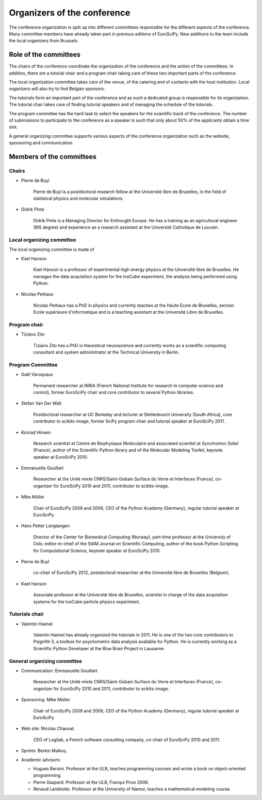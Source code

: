==============================
 Organizers of the conference
==============================

The conference organization is split up into different committees responsible
for the different aspects of the conference. Many committee members have already
taken part in previous editions of EuroSciPy. New additions to the team include
the local organizers from Brussels.

Role of the committees
======================

The chairs of the conference coordinate the organization of the conference and
the action of the committees. In addition, there are a tutorial chair and a
program chair taking care of these two important parts of the conference.

The local organization committee takes care of the venue, of the catering and of
contacts with the host institution. Local organizers will also try to find
Belgian sponsors.

The tutorials form an important part of the conference and as such a dedicated
group is responsible for its organization. The tutorial chair takes care of
finding tutorial speakers and of managing the schedule of the tutorials.

The program committee has the hard task to select the speakers for the
scientific track of the conference. The number of submissions to participate to
the conference as a speaker is such that only about 50% of the applicants obtain
a time slot.

A general organizing committee supports various aspects of the conference
organization such as the website, sponsoring and communication.

Members of the committees
=========================

Chairs
------

* Pierre de Buyl

    Pierre de Buyl is a postdoctoral research fellow at the Université libre de
    Bruxelles, in the field of statistical physics and molecular simulations.

* Didrik Pinte

    Didrik Pinte is a Managing Director for Enthought Europe. He has a training
    as an agricultural engineer (MS degree) and experience as a research
    assistant at the Université Catholique de Louvain.


Local organizing committee
--------------------------

The local organizing committee is made of

* Kael Hanson

    Kael Hanson is a professor of experimental high energy physics at the
    Université libre de Bruxelles. He manages the data acquisition system for
    the IceCube experiment, the analysis being performed using Python.

* Nicolas Pettiaux

    Nicolas Pettiaux has a PhD in physics and currently teaches at the Haute
    Ecole de Bruxelles, section Ecole supérieure d'informatique and is a
    teaching assistant at the Université Libre de Bruxelles.


Program chair
-------------

* Tiziano Zito

    Tiziano Zito has a PhD in theoretical neuroscience and currently works as a
    scientific computing consultant and system administrator at the Technical
    University in Berlin.

Program Committee
-----------------

* Gaël Varoquaux

    Permanent researcher at INRIA (French National Institute for research in
    computer science and control), former EuroSciPy chair and core contributor
    to several Python libraries.

* Stefan Van Der Walt

    Postdoctoral researcher at UC Berkeley and lecturer at Stellenbosch
    University (South Africa), core contributor to scikits-image, former SciPy
    program chair and tutorial speaker at EuroSciPy 2011.

* Konrad Hinsen

    Research scientist at Centre de Biophysique Moléculaire and associated
    scientist at Synchrotron Soleil (France), author of the Scientific Python
    library and of the Molecular Modeling Toolkit, keynote speaker at
    EuroSciPy 2010.

* Emmanuelle Gouillart

    Researcher at the Unité mixte CNRS/Saint-Gobain Surface du Verre et
    Interfaces (France), co-organizer for EuroSciPy 2010 and 2011, contributor
    to scikits-image.

* Mike Müller

    Chair of EuroSciPy 2008 and 2009, CEO of the Python Academy (Germany),
    regular tutorial speaker at EuroSciPy.

* Hans Petter Langtangen

    Director of the Center for Biomedical Computing (Norway), part-time
    professor at the University of Oslo, editor-in-chief of the SIAM Journal on
    Scientific Computing, author of the book Python Scripting for Computational
    Science, keynote speaker at EuroSciPy 2010.

* Pierre de Buyl

    co-chair of EuroSciPy 2012, postdoctoral researcher at the Université libre
    de Bruxelles (Belgium).

* Kael Hanson

    Associate professor at the Université libre de Bruxelles, scientist in
    charge of the data acquisition systems for the IceCube particle physics
    experiment.

Tutorials chair
---------------

* Valentin Haenel

    Valentin Haenel has already organized the tutorials in 2011. He is one of
    the two core contributors to Psignifit-3, a toolbox for psychometric data
    analysis available for Python. He is currently working as a Scientific
    Python Developer at the Blue Brain Project in Lausanne.

General organizing committee
----------------------------

* Communication: Emmanuelle Gouillart

    Researcher at the Unité mixte CNRS/Saint-Gobain Surface du Verre et
    Interfaces (France), co-organizer for EuroSciPy 2010 and 2011, contributor
    to scikits-image.

* Sponsoring: Mike Müller.

    Chair of EuroSciPy 2008 and 2009, CEO of the Python Academy (Germany),
    regular tutorial speaker at EuroSciPy.

* Web site: Nicolas Chauvat.

    CEO of Logilab, a French software consulting company, co-chair of EuroSciPy
    2010 and 2011.

* Sprints: Berkin Malkoç.

* Academic advisors:

  * Hugues Bersini. Professor at the ULB, teaches programming courses and wrote
    a book on object-oriented programming.
  * Pierre Gaspard. Professor at the ULB, Franqui Prize 2006.
  * Renaud Lambiotte. Professor at the University of Namur, teaches a
    mathematical modeling course.
